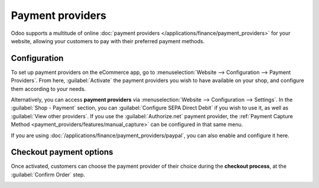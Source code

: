 =================
Payment providers
=================

Odoo supports a multitude of online
:doc:`payment providers </applications/finance/payment_providers>` for your website, allowing your
customers to pay with their preferred payment methods.

.. seealso::
   - :doc:`/applications/sales/sales/products_prices/ewallets_giftcards`
   - :doc:`../checkout_payment_shipping/checkout`

Configuration
-------------

To set up payment providers on the eCommerce app, go to :menuselection:`Website --> Configuration
--> Payment Providers`. From here, :guilabel:`Activate` the payment providers you wish to have
available on your shop, and configure them according to your needs.

Alternatively, you can access **payment providers** via :menuselection:`Website --> Configuration
--> Settings`. In the :guilabel:`Shop - Payment` section, you can :guilabel:`Configure SEPA Direct
Debit` if you wish to use it, as well as :guilabel:`View other providers`. If you use the
:guilabel:`Authorize.net` payment provider, the
:ref:`Payment Capture Method <payment_providers/features/manual_capture>` can be configured in that
same menu.

If you are using :doc:`/applications/finance/payment_providers/paypal`, you can also enable and
configure it here.

Checkout payment options
------------------------

Once activated, customers can choose the payment provider of their choice during the **checkout
process**, at the :guilabel:`Confirm Order` step.

.. image:: payments/payments-checkout.png
   :align: center
   :alt: Payment provider selection at checkout
